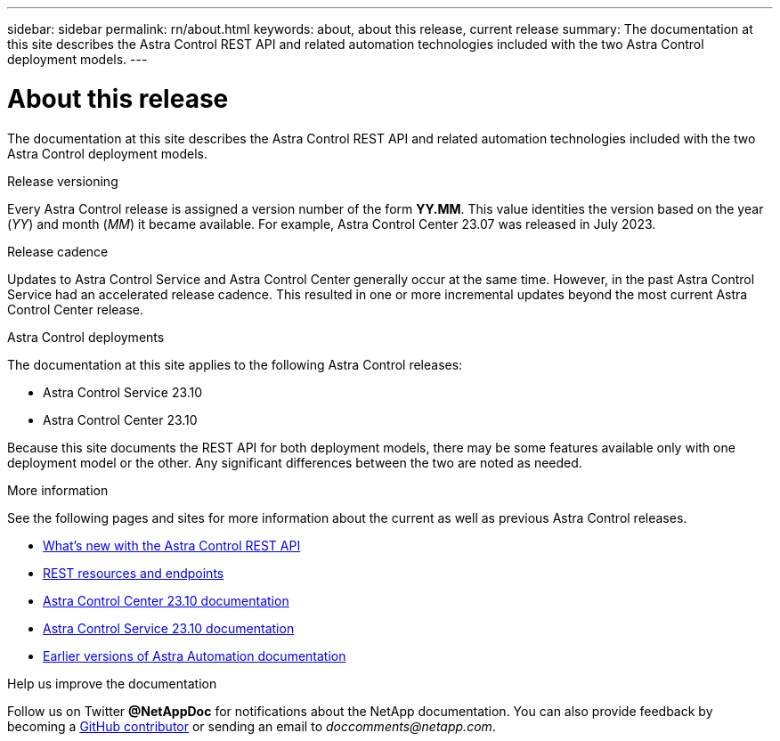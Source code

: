 ---
sidebar: sidebar
permalink: rn/about.html
keywords: about, about this release, current release
summary: The documentation at this site describes the Astra Control REST API and related automation technologies included with the two Astra Control deployment models.
---

= About this release
:hardbreaks:
:nofooter:
:icons: font
:linkattrs:
:imagesdir: ./media/

[.lead]
The documentation at this site describes the Astra Control REST API and related automation technologies included with the two Astra Control deployment models.

.Release versioning

Every Astra Control release is assigned a version number of the form *YY.MM*. This value identities the version based on the year (_YY_) and month (_MM_) it became available. For example, Astra Control Center 23.07 was released in July 2023.

.Release cadence

Updates to Astra Control Service and Astra Control Center generally occur at the same time. However, in the past Astra Control Service had an accelerated release cadence. This resulted in one or more incremental updates beyond the most current Astra Control Center release.

.Astra Control deployments

The documentation at this site applies to the following Astra Control releases:

* Astra Control Service 23.10

* Astra Control Center 23.10

Because this site documents the REST API for both deployment models, there may be some features available only with one deployment model or the other. Any significant differences between the two are noted as needed.

.More information

See the following pages and sites for more information about the current as well as previous Astra Control releases.

* link:../rn/whats_new.html[What's new with the Astra Control REST API]
* link:../endpoints/resources.html[REST resources and endpoints]
* https://docs.netapp.com/us-en/astra-control-center/[Astra Control Center 23.10 documentation^]
* https://docs.netapp.com/us-en/astra-control-service/[Astra Control Service 23.10 documentation^]
* link:../rn/earlier-versions.html[Earlier versions of Astra Automation documentation]

.Help us improve the documentation

Follow us on Twitter *@NetAppDoc* for notifications about the NetApp documentation. You can also provide feedback by becoming a link:https://docs.netapp.com/us-en/contribute/[GitHub contributor^] or sending an email to _doccomments@netapp.com_.
